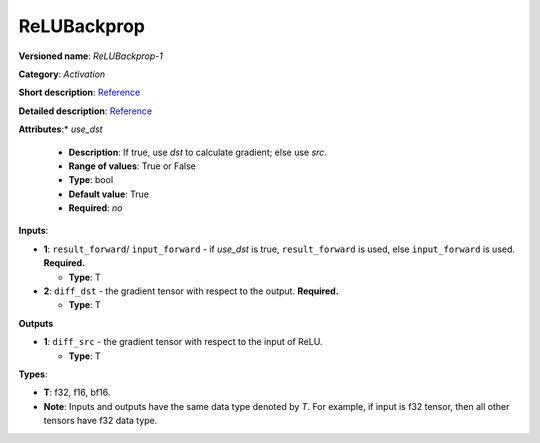 .. SPDX-FileCopyrightText: 2020-2021 Intel Corporation
..
.. SPDX-License-Identifier: CC-BY-4.0

------------
ReLUBackprop
------------

**Versioned name**: *ReLUBackprop-1*

**Category**: *Activation*

**Short description**:
`Reference <http://caffe.berkeleyvision.org/tutorial/layers/relu.html>`__

**Detailed description**:
`Reference <https://github.com/Kulbear/deep-learning-nano-foundation/wiki/ReLUBackprop-and-Softmax-Activation-Functions#rectified-linear-units>`__

**Attributes**:* *use_dst*

  * **Description**: If true, use *dst* to calculate gradient; else use *src*.
  * **Range of values**: True or False
  * **Type**: bool
  * **Default value**: True
  * **Required**: *no*

**Inputs**:

* **1**:  ``result_forward``/ ``input_forward`` - if *use_dst* is true,
  ``result_forward`` is used, else ``input_forward`` is used. **Required.**

  * **Type**: T

* **2**: ``diff_dst`` - the gradient tensor with respect to the output.
  **Required.**

  * **Type**: T

**Outputs**

* **1**: ``diff_src`` - the gradient tensor with respect to the input of
  ReLU.

  * **Type**: T

**Types**:

* **T**: f32, f16, bf16.
* **Note**: Inputs and outputs have the same data type denoted by *T*. For
  example, if input is f32 tensor, then all other tensors have f32 data type.
